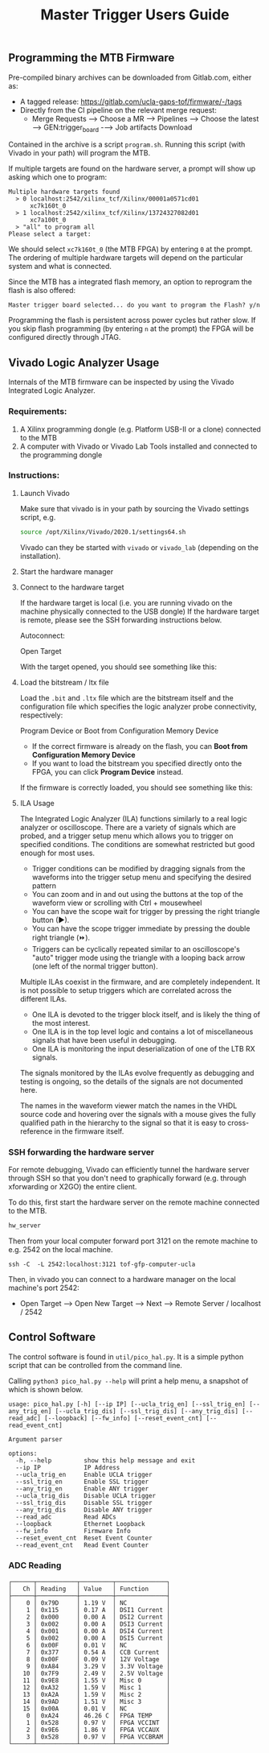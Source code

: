 #+title: Master Trigger Users Guide

** Programming the MTB Firmware

Pre-compiled binary archives can be downloaded from Gitlab.com, either as:
- A tagged release: https://gitlab.com/ucla-gaps-tof/firmware/-/tags
- Directly from the CI pipeline on the relevant merge request:
  - Merge Requests ⟶ Choose a MR ⟶ Pipelines ⟶ Choose the latest ⟶ GEN:trigger_board -⟶ Job artifacts Download

Contained in the archive is a script ~program.sh~. Running this script (with Vivado in your path) will
program the MTB.

If multiple targets are found on the hardware server, a prompt will show up asking which one to
program:

#+begin_src
Multiple hardware targets found
  > 0 localhost:2542/xilinx_tcf/Xilinx/00001a0571cd01
      xc7k160t_0
  > 1 localhost:2542/xilinx_tcf/Xilinx/13724327082d01
      xc7a100t_0
  > "all" to program all
Please select a target:
#+end_src

We should select ~xc7k160t_0~ (the MTB FPGA) by entering ~0~ at the prompt. The ordering of multiple
hardware targets will depend on the particular system and what is connected.

Since the MTB has a integrated flash memory, an option to reprogram the flash is also offered:

#+begin_src
Master trigger board selected... do you want to program the Flash? y/n
#+end_src

Programming the flash is persistent across power cycles but rather slow. If you skip flash
programming (by entering ~n~ at the prompt) the FPGA will be configured directly through JTAG.


** Vivado Logic Analyzer Usage

Internals of the MTB firmware can be inspected by using the Vivado Integrated Logic Analyzer.

*** Requirements:

1. A Xilinx programming dongle (e.g. Platform USB-II or a clone) connected to the MTB
2. A computer with Vivado or Vivado Lab Tools installed and connected to the programming dongle

*** Instructions:

**** Launch Vivado

Make sure that vivado is in your path by sourcing the Vivado settings script, e.g.

#+begin_src  bash
source /opt/Xilinx/Vivado/2020.1/settings64.sh
#+end_src

Vivado can they be started with ~vivado~ or ~vivado_lab~ (depending on the installation).

**** Start the hardware manager

[[file:./images/screenshot-01.png]]

**** Connect to the hardware target

If the hardware target is local (i.e. you are running vivado on the machine physically connected to the USB dongle)
If the hardware target is remote, please see the SSH forwarding instructions below.

[[file:./images/screenshot-02.png]]

Autoconnect:

[[file:./images/screenshot-03.png]]

Open Target

[[file:./images/screenshot-04.png]]

With the target opened, you should see something like this:

[[file:./images/screenshot-05.png]]

**** Load the bitstream / ltx file

Load the ~.bit~ and ~.ltx~ file which are the bitstream itself and the configuration file which
specifies the logic analyzer probe connectivity, respectively:

[[file:./images/screenshot-08.png]]

Program Device or Boot from Configuration Memory Device
- If the correct firmware is already on the flash, you can *Boot from Configuration Memory Device*
- If you want to load the bitstream you specified directly onto the FPGA, you can click *Program Device* instead.

[[file:./images/screenshot-06.png]]

If the firmware is correctly loaded, you should see something like this:

[[file:./images/screenshot-07.png]]

**** ILA Usage

The Integrated Logic Analyzer (ILA) functions similarly to a real logic analyzer or oscilloscope.
There are a variety of signals which are probed, and a trigger setup menu which allows you to
trigger on specified conditions. The conditions are somewhat restricted but good enough for most uses.

[[file:./images/screenshot-09.png]]

- Trigger conditions can be modified by dragging signals from the waveforms into the trigger setup
  menu and specifying the desired pattern
- You can zoom and in and out using the buttons at the top of the waveform view or scrolling with
  Ctrl + mousewheel
- You can have the scope wait for trigger by pressing the right triangle button (▶).
- You can have the scope trigger immediate by pressing the double right triangle (⏩).
- Triggers can be cyclically repeated similar to an oscilloscope's "auto" trigger mode using the
  triangle with a looping back arrow (one left of the normal trigger button).

Multiple ILAs coexist in the firmware, and are completely independent. It is not possible to setup
triggers which are correlated across the different ILAs.
- One ILA is devoted to the trigger block itself, and is likely the thing of the most interest.
- One ILA is in the top level logic and contains a lot of miscellaneous signals that have been
  useful in debugging.
- One ILA is monitoring the input deserialization of one of the LTB RX signals.

The signals monitored by the ILAs evolve frequently as debugging and testing is ongoing, so the
details of the signals are not documented here.

The names in the waveform viewer match the names in the VHDL source code and hovering over the
signals with a mouse gives the fully qualified path in the hierarchy to the signal so that it is
easy to cross-reference in the firmware itself.

*** SSH forwarding the hardware server

For remote debugging, Vivado can efficiently tunnel the hardware server through SSH so that you
don't need to graphically forward (e.g. through xforwarding or X2GO) the entire client.

To do this, first start the hardware server on the remote machine connected to the MTB.

#+begin_src bash
hw_server
#+end_src

Then from your local computer forward port 3121 on the remote machine to e.g. 2542 on the local machine.

#+begin_src
ssh -C  -L 2542:localhost:3121 tof-gfp-computer-ucla
#+end_src

Then, in vivado you can connect to a hardware manager on the local machine's port 2542:

 - Open Target ⟶ Open New Target ⟶ Next ⟶ Remote Server / localhost / 2542

** Control Software

The control software is found in ~util/pico_hal.py~. It is a simple python script that can be
controlled from the command line.

Calling ~python3 pico_hal.py --help~ will print a help menu, a snapshot of which is shown below.

#+begin_src
usage: pico_hal.py [-h] [--ip IP] [--ucla_trig_en] [--ssl_trig_en] [--any_trig_en] [--ucla_trig_dis] [--ssl_trig_dis] [--any_trig_dis] [--read_adc] [--loopback] [--fw_info] [--reset_event_cnt] [--read_event_cnt]

Argument parser

options:
  -h, --help         show this help message and exit
  --ip IP            IP Address
  --ucla_trig_en     Enable UCLA trigger
  --ssl_trig_en      Enable SSL trigger
  --any_trig_en      Enable ANY trigger
  --ucla_trig_dis    Disable UCLA trigger
  --ssl_trig_dis     Disable SSL trigger
  --any_trig_dis     Disable ANY trigger
  --read_adc         Read ADCs
  --loopback         Ethernet Loopback
  --fw_info          Firmware Info
  --reset_event_cnt  Reset Event Counter
  --read_event_cnt   Read Event Counter
#+end_src

*** ADC Reading

#+begin_src
┌──────┬───────────┬─────────┬──────────────┐
│   Ch │ Reading   │ Value   │ Function     │
├──────┼───────────┼─────────┼──────────────┤
│    0 │ 0x79D     │ 1.19 V  │ NC           │
│    1 │ 0x115     │ 0.17 A  │ DSI1 Current │
│    2 │ 0x000     │ 0.00 A  │ DSI2 Current │
│    3 │ 0x002     │ 0.00 A  │ DSI3 Current │
│    4 │ 0x001     │ 0.00 A  │ DSI4 Current │
│    5 │ 0x002     │ 0.00 A  │ DSI5 Current │
│    6 │ 0x00F     │ 0.01 V  │ NC           │
│    7 │ 0x377     │ 0.54 A  │ CCB Current  │
│    8 │ 0x00F     │ 0.09 V  │ 12V Voltage  │
│    9 │ 0xA84     │ 3.29 V  │ 3.3V Voltage │
│   10 │ 0x7F9     │ 2.49 V  │ 2.5V Voltage │
│   11 │ 0x9E8     │ 1.55 V  │ Misc 0       │
│   12 │ 0xA32     │ 1.59 V  │ Misc 1       │
│   13 │ 0xA2A     │ 1.59 V  │ Misc 2       │
│   14 │ 0x9AD     │ 1.51 V  │ Misc 3       │
│   15 │ 0x00A     │ 0.01 V  │ NC           │
│    0 │ 0xA24     │ 46.26 C │ FPGA TEMP    │
│    1 │ 0x528     │ 0.97 V  │ FPGA VCCINT  │
│    2 │ 0x9E6     │ 1.86 V  │ FPGA VCCAUX  │
│    3 │ 0x528     │ 0.97 V  │ FPGA VCCBRAM │
└──────┴───────────┴─────────┴──────────────┘
#+end_src
